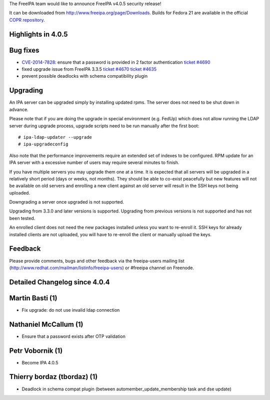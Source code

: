The FreeIPA team would like to announce FreeIPA v4.0.5 security release!

It can be downloaded from http://www.freeipa.org/page/Downloads. Builds
for Fedora 21 are available in the official `COPR
repository <https://copr.fedoraproject.org/coprs/mkosek/freeipa-4.0/>`__.



Highlights in 4.0.5
-------------------



Bug fixes
----------------------------------------------------------------------------------------------

-  `CVE-2014-7828 <CVE-2014-7828>`__: ensure that a password is provided
   in 2 factor authentication `ticket
   #4690 <https://fedorahosted.org/freeipa/ticket/4690>`__
-  fixed upgrade issue from FreeIPA 3.3.5 `ticket
   #4670 <https://fedorahosted.org/freeipa/ticket/4670>`__ `ticket
   #4635 <https://fedorahosted.org/freeipa/ticket/4635>`__
-  prevent possible deadlocks with schema compatibility plugin

Upgrading
---------

An IPA server can be upgraded simply by installing updated rpms. The
server does not need to be shut down in advance.

Please note that if you are doing the upgrade in special environment
(e.g. FedUp) which does not allow running the LDAP server during upgrade
process, upgrade scripts need to be run manually after the first boot:

::

    # ipa-ldap-updater --upgrade
    # ipa-upgradeconfig

Also note that the performance improvements require an extended set of
indexes to be configured. RPM update for an IPA server with a excessive
number of users may require several minutes to finish.

If you have multiple servers you may upgrade them one at a time. It is
expected that all servers will be upgraded in a relatively short period
(days or weeks, not months). They should be able to co-exist peacefully
but new features will not be available on old servers and enrolling a
new client against an old server will result in the SSH keys not being
uploaded.

Downgrading a server once upgraded is not supported.

Upgrading from 3.3.0 and later versions is supported. Upgrading from
previous versions is not supported and has not been tested.

An enrolled client does not need the new packages installed unless you
want to re-enroll it. SSH keys for already installed clients are not
uploaded, you will have to re-enroll the client or manually upload the
keys.

Feedback
--------

Please provide comments, bugs and other feedback via the freeipa-users
mailing list (http://www.redhat.com/mailman/listinfo/freeipa-users) or
#freeipa channel on Freenode.



Detailed Changelog since 4.0.4
------------------------------



Martin Basti (1)
----------------------------------------------------------------------------------------------

-  Fix upgrade: do not use invalid ldap connection



Nathaniel McCallum (1)
----------------------------------------------------------------------------------------------

-  Ensure that a password exists after OTP validation



Petr Vobornik (1)
----------------------------------------------------------------------------------------------

-  Become IPA 4.0.5



Thierry bordaz (tbordaz) (1)
----------------------------------------------------------------------------------------------

-  Deadlock in schema compat plugin (between
   automember_update_membership task and dse update)
